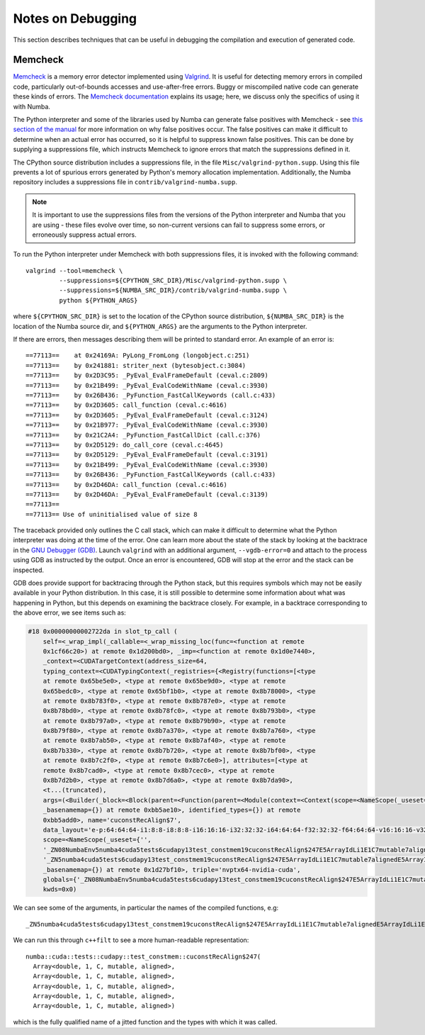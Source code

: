 .. _developer-debugging:

==================
Notes on Debugging
==================

This section describes techniques that can be useful in debugging the
compilation and execution of generated code.

.. seealso::
   :ref:`debugging-jit-compiled-code`


Memcheck
--------

Memcheck_ is a memory error detector implemented using Valgrind_. It is useful
for detecting memory errors in compiled code, particularly out-of-bounds
accesses and use-after-free errors. Buggy or miscompiled native code can
generate these kinds of errors. The `Memcheck documentation
<https://valgrind.org/docs/manual/mc-manual.html>`_ explains its usage; here, we
discuss only the specifics of using it with Numba.

.. _Memcheck: https://valgrind.org/docs/manual/mc-manual.html
.. _Valgrind: https://valgrind.org/

The Python interpreter and some of the libraries used by Numba can generate
false positives with Memcheck - see `this section of the manual
<https://valgrind.org/docs/manual/mc-manual.html#mc-manual.machine>`_ for more
information on why false positives occur. The false positives can make it
difficult to determine when an actual error has occurred, so it is helpful to
suppress known false positives. This can be done by supplying a suppressions
file, which instructs Memcheck to ignore errors that match the suppressions
defined in it.

The CPython source distribution includes a suppressions file, in the file
``Misc/valgrind-python.supp``. Using this file prevents a lot of spurious errors
generated by Python's memory allocation implementation. Additionally, the Numba
repository includes a suppressions file in ``contrib/valgrind-numba.supp``.

.. note:: It is important to use the suppressions files from the versions of the
   Python interpreter and Numba that you are using - these files evolve over
   time, so non-current versions can fail to suppress some errors, or
   erroneously suppress actual errors.

To run the Python interpreter under Memcheck with both suppressions
files, it is invoked with the following command::

   valgrind --tool=memcheck \
            --suppressions=${CPYTHON_SRC_DIR}/Misc/valgrind-python.supp \
            --suppressions=${NUMBA_SRC_DIR}/contrib/valgrind-numba.supp \
            python ${PYTHON_ARGS}

where ``${CPYTHON_SRC_DIR}`` is set to the location of the CPython source
distribution, ``${NUMBA_SRC_DIR}`` is the location of the Numba source dir, and
``${PYTHON_ARGS}`` are the arguments to the Python interpreter.

If there are errors, then messages describing them will be printed to standard
error. An example of an error is::

   ==77113==    at 0x24169A: PyLong_FromLong (longobject.c:251)
   ==77113==    by 0x241881: striter_next (bytesobject.c:3084)
   ==77113==    by 0x2D3C95: _PyEval_EvalFrameDefault (ceval.c:2809)
   ==77113==    by 0x21B499: _PyEval_EvalCodeWithName (ceval.c:3930)
   ==77113==    by 0x26B436: _PyFunction_FastCallKeywords (call.c:433)
   ==77113==    by 0x2D3605: call_function (ceval.c:4616)
   ==77113==    by 0x2D3605: _PyEval_EvalFrameDefault (ceval.c:3124)
   ==77113==    by 0x21B977: _PyEval_EvalCodeWithName (ceval.c:3930)
   ==77113==    by 0x21C2A4: _PyFunction_FastCallDict (call.c:376)
   ==77113==    by 0x2D5129: do_call_core (ceval.c:4645)
   ==77113==    by 0x2D5129: _PyEval_EvalFrameDefault (ceval.c:3191)
   ==77113==    by 0x21B499: _PyEval_EvalCodeWithName (ceval.c:3930)
   ==77113==    by 0x26B436: _PyFunction_FastCallKeywords (call.c:433)
   ==77113==    by 0x2D46DA: call_function (ceval.c:4616)
   ==77113==    by 0x2D46DA: _PyEval_EvalFrameDefault (ceval.c:3139)
   ==77113==
   ==77113== Use of uninitialised value of size 8

The traceback provided only outlines the C call stack, which can make it
difficult to determine what the Python interpreter was doing at the time of the
error. One can learn more about the state of the stack by looking at the
backtrace in the `GNU Debugger (GDB) <https://www.gnu.org/software/gdb/>`_.
Launch ``valgrind`` with an additional argument, ``--vgdb-error=0`` and attach
to the process using GDB as instructed by the output. Once an error is
encountered, GDB will stop at the error and the stack can be inspected.

GDB does provide support for backtracing through the Python stack, but this
requires symbols which may not be easily available in your Python distribution.
In this case, it is still possible to determine some information about what was
happening in Python, but this depends on examining the backtrace closely. For
example, in a backtrace corresponding to the above error, we see items such as:

.. code-block::

   #18 0x00000000002722da in slot_tp_call (
       self=<_wrap_impl(_callable=<_wrap_missing_loc(func=<function at remote
       0x1cf66c20>) at remote 0x1d200bd0>, _imp=<function at remote 0x1d0e7440>,
       _context=<CUDATargetContext(address_size=64,
       typing_context=<CUDATypingContext(_registries={<Registry(functions=[<type
       at remote 0x65be5e0>, <type at remote 0x65be9d0>, <type at remote
       0x65bedc0>, <type at remote 0x65bf1b0>, <type at remote 0x8b78000>, <type
       at remote 0x8b783f0>, <type at remote 0x8b787e0>, <type at remote
       0x8b78bd0>, <type at remote 0x8b78fc0>, <type at remote 0x8b793b0>, <type
       at remote 0x8b797a0>, <type at remote 0x8b79b90>, <type at remote
       0x8b79f80>, <type at remote 0x8b7a370>, <type at remote 0x8b7a760>, <type
       at remote 0x8b7ab50>, <type at remote 0x8b7af40>, <type at remote
       0x8b7b330>, <type at remote 0x8b7b720>, <type at remote 0x8b7bf00>, <type
       at remote 0x8b7c2f0>, <type at remote 0x8b7c6e0>], attributes=[<type at
       remote 0x8b7cad0>, <type at remote 0x8b7cec0>, <type at remote
       0x8b7d2b0>, <type at remote 0x8b7d6a0>, <type at remote 0x8b7da90>,
       <t...(truncated),
       args=(<Builder(_block=<Block(parent=<Function(parent=<Module(context=<Context(scope=<NameScope(_useset={''},
       _basenamemap={}) at remote 0xbb5ae10>, identified_types={}) at remote
       0xbb5add0>, name='cuconstRecAlign$7',
       data_layout='e-p:64:64:64-i1:8:8-i8:8:8-i16:16:16-i32:32:32-i64:64:64-f32:32:32-f64:64:64-v16:16:16-v32:32:32-v64:64:64-v128:128:128-n16:32:64',
       scope=<NameScope(_useset={'',
       '_ZN08NumbaEnv5numba4cuda5tests6cudapy13test_constmem19cuconstRecAlign$247E5ArrayIdLi1E1C7mutable7alignedE5ArrayIdLi1E1C7mutable7alignedE5ArrayIdLi1E1C7mutable7alignedE5ArrayIdLi1E1C7mutable7alignedE5ArrayIdLi1E1C7mutable7alignedE',
       '_ZN5numba4cuda5tests6cudapy13test_constmem19cuconstRecAlign$247E5ArrayIdLi1E1C7mutable7alignedE5ArrayIdLi1E1C7mutable7alignedE5ArrayIdLi1E1C7mutable7alignedE5ArrayIdLi1E1C7mutable7alignedE5ArrayIdLi1E1C7mutable7alignedE'},
       _basenamemap={}) at remote 0x1d27bf10>, triple='nvptx64-nvidia-cuda',
       globals={'_ZN08NumbaEnv5numba4cuda5tests6cudapy13test_constmem19cuconstRecAlign$247E5ArrayIdLi1E1C7mutable7ali...(truncated),
       kwds=0x0)

We can see some of the arguments, in particular the names of the compiled functions, e.g::

   _ZN5numba4cuda5tests6cudapy13test_constmem19cuconstRecAlign$247E5ArrayIdLi1E1C7mutable7alignedE5ArrayIdLi1E1C7mutable7alignedE5ArrayIdLi1E1C7mutable7alignedE5ArrayIdLi1E1C7mutable7alignedE5ArrayIdLi1E1C7mutable7alignedE

We can run this through ``c++filt`` to see a more human-readable representation::

   numba::cuda::tests::cudapy::test_constmem::cuconstRecAlign$247(
     Array<double, 1, C, mutable, aligned>,
     Array<double, 1, C, mutable, aligned>,
     Array<double, 1, C, mutable, aligned>,
     Array<double, 1, C, mutable, aligned>,
     Array<double, 1, C, mutable, aligned>)

which is the fully qualified name of a jitted function and the types with which
it was called.

